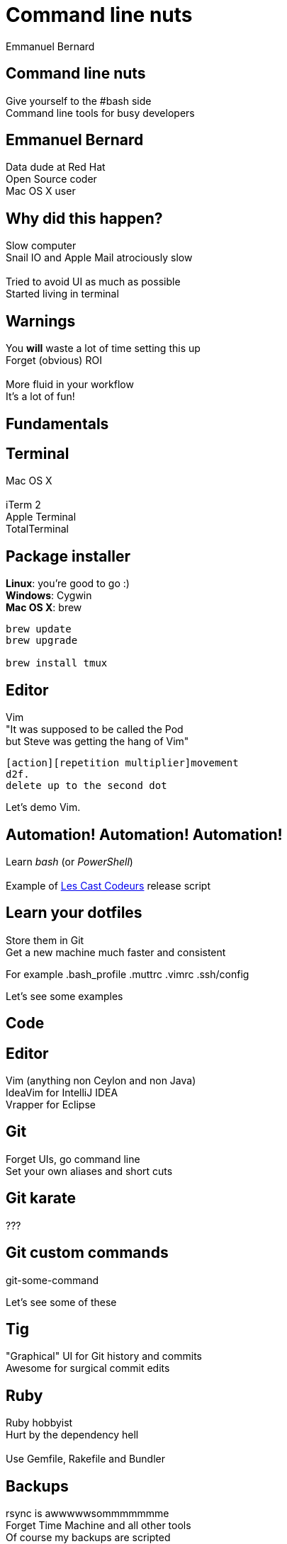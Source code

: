 = Command line nuts
Emmanuel Bernard
:backend: revealjs
:revealjs_theme: night
:revealjs_controls: false
:revealjs_progress: false
:revealjs_history: true
:revealjs_transition: default
:not revealjs_parallaxBackgroundImage: images/example.jpg
:not revealjs_parallaxBackgroundSize: 2100px 900px

== Command line nuts

Give yourself to the +#bash+ side +
Command line tools for busy developers

== Emmanuel Bernard

Data dude at Red Hat +
Open Source coder +
Mac OS X user

== Why did this happen?

Slow computer +
Snail IO and Apple Mail atrociously slow +
  +
Tried to avoid UI as much as possible +
Started living in terminal

[data-background="images/beard-dark.jpg"]
== Warnings

You *will* waste a lot of time setting this up +
Forget (obvious) ROI +
  +
More fluid in your workflow +
It's a lot of fun!

== Fundamentals

== Terminal

Mac OS X +
  +
iTerm 2 +
Apple Terminal +
TotalTerminal

== Package installer

*Linux*: you're good to go :) +
*Windows*: Cygwin +
*Mac OS X*: brew +

[source, language="bash"]
--
brew update
brew upgrade

brew install tmux
--

== Editor

Vim +
"It was supposed to be called the Pod +
but Steve was getting the hang of Vim" +
[source]
--
[action][repetition multiplier]movement
d2f.
delete up to the second dot
--

Let's demo Vim.

== Automation! Automation! Automation!

Learn _bash_ (or _PowerShell_) +
  +
Example of http://lescastcodeurs.com[Les Cast Codeurs] release script

== Learn your dotfiles

Store them in Git +
Get a new machine much faster and consistent

For example .bash_profile .muttrc .vimrc .ssh/config

Let's see some examples

== Code

== Editor

Vim (anything non Ceylon and non Java) +
IdeaVim for IntelliJ IDEA +
Vrapper for Eclipse +

== Git

Forget UIs, go command line +
Set your own aliases and short cuts +

== Git karate

???

== Git custom commands

git-some-command

Let's see some of these

== Tig

"Graphical" UI for Git history and commits +
Awesome for surgical commit edits

== Ruby

Ruby hobbyist +
Hurt by the dependency hell +
 +
Use Gemfile, Rakefile and Bundler

== Backups

rsync is awwwwwsommmmmmme +
Forget Time Machine and all other tools +
Of course my backups are scripted +

You can do time machine like feature

== Command line all in

== Tmux

Terminal mutiplexer: like terminal tabs but more powerful

Notion of sessions, windows, pane

== Mutt

Write emails in vim +
Truly offline: mutt reads the local copy synced by offlineimap +
offlineimap syncs every 10 mins +
msmtpq queues sent email until there is network +

== Weechat and ZNC

Weechat: IRC client in text +
ZNC: bouncer - keep history when you are off +

== Licenses

Use the WTFPL! +
Short enough for scripts

[source]
--
# Released under the WTFPL license version 2 http://sam.zoy.org/wtfpl/
#
# Copyright (c) 2014 Emmanuel Bernard
--

== Conclusion

Invest in your fluidity even at sunken cost +
You *will* feel faster and happier +
